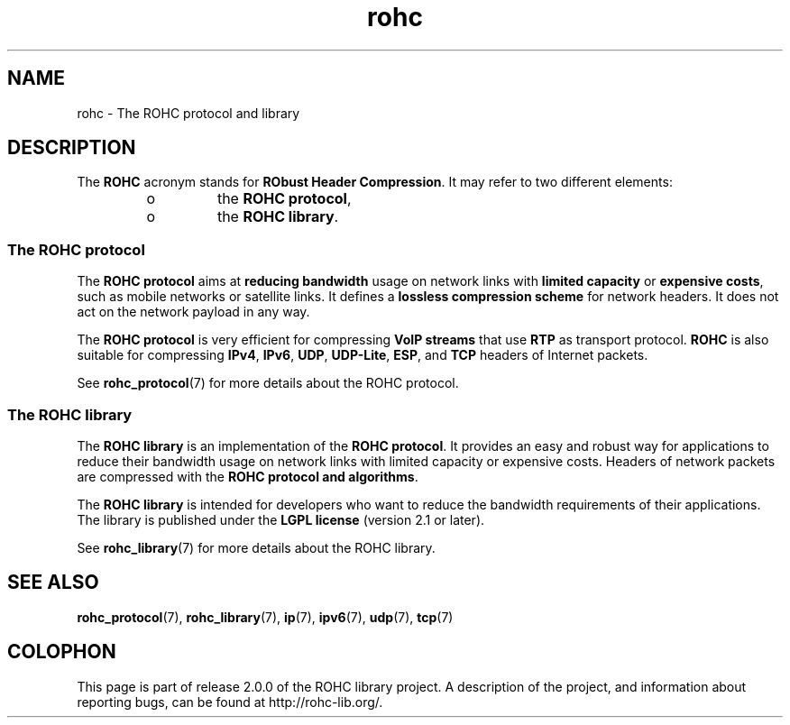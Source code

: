 .TH rohc 7 2013-09-15 "ROHC" "ROHC library Programmer's Manual"
.SH "NAME"
rohc \- The ROHC protocol and library

.SH DESCRIPTION
.PP
The \fBROHC\fP acronym stands for \fBRObust Header Compression\fP. It may
refer to two different elements:
.RS
.IP o
the \fBROHC protocol\fP,
.IP o
the \fBROHC library\fP.
.RE

.SS The ROHC protocol
.PP
The \fBROHC protocol\fP aims at \fBreducing bandwidth\fP usage on network
links with \fBlimited capacity\fP or \fBexpensive costs\fP, such as mobile
networks or satellite links. It defines a \fBlossless compression scheme\fP
for network headers. It does not act on the network payload in any way.
.PP
The \fBROHC protocol\fP is very efficient for compressing \fBVoIP streams\fP
that use \fBRTP\fP as transport protocol. \fBROHC\fP is also suitable for
compressing \fBIPv4\fP, \fBIPv6\fP, \fBUDP\fP, \fBUDP-Lite\fP, \fBESP\fP, and
\fBTCP\fP headers of Internet packets.
.PP
See
.BR rohc_protocol (7)
for more details about the ROHC protocol.

.SS The ROHC library
.PP
The \fBROHC library\fP is an implementation of the \fBROHC protocol\fP. It
provides an easy and robust way for applications to reduce their bandwidth
usage on network links with limited capacity or expensive costs. Headers of
network packets are compressed with the \fBROHC protocol and algorithms\fP.
.PP
The \fBROHC library\fP is intended for developers who want to reduce the
bandwidth requirements of their applications. The library is published under
the \fBLGPL license\fP (version 2.1 or later).
.PP
See
.BR rohc_library (7)
for more details about the ROHC library.

.SH SEE ALSO
.BR rohc_protocol (7),
.BR rohc_library (7),
.BR ip (7),
.BR ipv6 (7),
.BR udp (7),
.BR tcp (7)

.SH COLOPHON
This page is part of release 2.0.0 of the ROHC library project.
A description of the project, and information about reporting bugs, can be
found at http://rohc-lib.org/.
